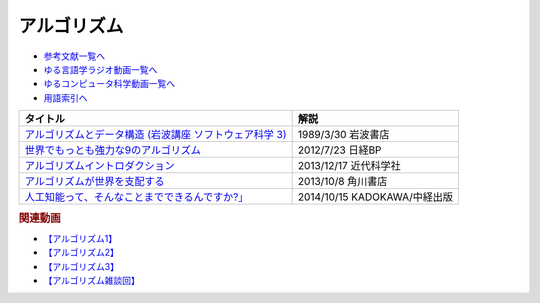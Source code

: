 アルゴリズム
-----------------------------------------------

* `参考文献一覧へ </reference/>`_ 
* `ゆる言語学ラジオ動画一覧へ </videos/yurugengo_radio_list.html>`_ 
* `ゆるコンピュータ科学動画一覧へ </videos/yurucomputer_radio_list.html>`_ 
* `用語索引へ </genindex.html>`_ 

.. raw:: html

  <!--アルゴリズムとデータ構造--><a href="https://www.amazon.co.jp/%E3%82%A2%E3%83%AB%E3%82%B4%E3%83%AA%E3%82%BA%E3%83%A0%E3%81%A8%E3%83%87%E3%83%BC%E3%82%BF%E6%A7%8B%E9%80%A0-%E5%B2%A9%E6%B3%A2%E8%AC%9B%E5%BA%A7-%E3%82%BD%E3%83%95%E3%83%88%E3%82%A6%E3%82%A7%E3%82%A2%E7%A7%91%E5%AD%A6-3-%E7%9F%B3%E7%95%91/dp/4000103431?keywords=%E3%82%A2%E3%83%AB%E3%82%B4%E3%83%AA%E3%82%BA%E3%83%A0%E3%81%A8%E3%83%87%E3%83%BC%E3%82%BF%E6%A7%8B%E9%80%A0&qid=1640994275&sprefix=%E3%82%A2%E3%83%AB%E3%82%B4%E3%83%AA%E3%82%BA%E3%83%A0%E3%81%A8%2Caps%2C185&sr=8-4&linkCode=li1&tag=takaoutputblo-22&linkId=f62e3627916ac8abb6f0bbf76c5847b0&language=ja_JP&ref_=as_li_ss_il" target="_blank"><img border="0" src="//ws-fe.amazon-adsystem.com/widgets/q?_encoding=UTF8&ASIN=4000103431&Format=_SL110_&ID=AsinImage&MarketPlace=JP&ServiceVersion=20070822&WS=1&tag=takaoutputblo-22&language=ja_JP" ></a><img src="https://ir-jp.amazon-adsystem.com/e/ir?t=takaoutputblo-22&language=ja_JP&l=li1&o=9&a=4000103431" width="1" height="1" border="0" alt="" style="border:none !important; margin:0px !important;" />
  <!--世界でもっとも強力な9のアルゴリズム--><a href="https://www.amazon.co.jp/%E4%B8%96%E7%95%8C%E3%81%A7%E3%82%82%E3%81%A3%E3%81%A8%E3%82%82%E5%BC%B7%E5%8A%9B%E3%81%AA9%E3%81%AE%E3%82%A2%E3%83%AB%E3%82%B4%E3%83%AA%E3%82%BA%E3%83%A0-%E3%82%B8%E3%83%A7%E3%83%B3-%E3%83%9E%E3%82%B3%E3%83%BC%E3%83%9F%E3%83%83%E3%82%AF-ebook/dp/B00FR78X64?keywords=%E4%B8%96%E7%95%8C%E3%81%A7%E6%9C%80%E3%82%82%E5%BC%B7%E5%8A%9B%E3%81%AA9%E3%81%AE%E3%82%A2%E3%83%AB%E3%82%B4%E3%83%AA%E3%82%BA%E3%83%A0&qid=1640994425&sprefix=%E4%B8%96%E7%95%8C%E3%81%A7%E6%9C%80%E3%82%82%E5%BC%B7%E5%8A%9B%E3%81%AA%2Caps%2C157&sr=8-1&linkCode=li1&tag=takaoutputblo-22&linkId=948d5c1fc1bd4fc543fe577831f71caf&language=ja_JP&ref_=as_li_ss_il" target="_blank"><img border="0" src="//ws-fe.amazon-adsystem.com/widgets/q?_encoding=UTF8&ASIN=B00FR78X64&Format=_SL110_&ID=AsinImage&MarketPlace=JP&ServiceVersion=20070822&WS=1&tag=takaoutputblo-22&language=ja_JP" ></a><img src="https://ir-jp.amazon-adsystem.com/e/ir?t=takaoutputblo-22&language=ja_JP&l=li1&o=9&a=B00FR78X64" width="1" height="1" border="0" alt="" style="border:none !important; margin:0px !important;" />
  <!--アルゴリズムイントロダクション--><a href="https://www.amazon.co.jp/%E3%82%A2%E3%83%AB%E3%82%B4%E3%83%AA%E3%82%BA%E3%83%A0%E3%82%A4%E3%83%B3%E3%83%88%E3%83%AD%E3%83%80%E3%82%AF%E3%82%B7%E3%83%A7%E3%83%B3-%E7%AC%AC3%E7%89%88-%E7%B7%8F%E5%90%88%E7%89%88%EF%BC%9A%E4%B8%96%E7%95%8C%E6%A8%99%E6%BA%96MIT%E6%95%99%E7%A7%91%E6%9B%B8-Thomas-Cormen-ebook/dp/B078WPYHGN?__mk_ja_JP=%E3%82%AB%E3%82%BF%E3%82%AB%E3%83%8A&crid=1MKXMWGWAW3GK&keywords=%E3%82%A2%E3%83%AB%E3%82%B4%E3%83%AA%E3%82%BA%E3%83%A0%E3%82%A4%E3%83%B3%E3%83%88%E3%83%AD%E3%83%80%E3%82%AF%E3%82%B7%E3%83%A7%E3%83%B3&qid=1640994611&sprefix=%E3%82%A2%E3%83%AB%E3%82%B4%E3%83%AA%E3%82%BA%E3%83%A0%E3%82%A4%E3%83%B3%E3%83%88%E3%83%AD%E3%83%80%E3%82%AF%E3%82%B7%E3%83%A7%E3%83%B3%2Caps%2C174&sr=8-1&linkCode=li1&tag=takaoutputblo-22&linkId=075a9db9f65600ba4ee10113c29a9731&language=ja_JP&ref_=as_li_ss_il" target="_blank"><img border="0" src="//ws-fe.amazon-adsystem.com/widgets/q?_encoding=UTF8&ASIN=B078WPYHGN&Format=_SL110_&ID=AsinImage&MarketPlace=JP&ServiceVersion=20070822&WS=1&tag=takaoutputblo-22&language=ja_JP" ></a><img src="https://ir-jp.amazon-adsystem.com/e/ir?t=takaoutputblo-22&language=ja_JP&l=li1&o=9&a=B078WPYHGN" width="1" height="1" border="0" alt="" style="border:none !important; margin:0px !important;" />
  <!--アルゴリズムが世界を支配する--><a href="https://www.amazon.co.jp/%E3%82%A2%E3%83%AB%E3%82%B4%E3%83%AA%E3%82%BA%E3%83%A0%E3%81%8C%E4%B8%96%E7%95%8C%E3%82%92%E6%94%AF%E9%85%8D%E3%81%99%E3%82%8B-%E8%A7%92%E5%B7%9DEPUB%E9%81%B8%E6%9B%B8-%E3%82%AF%E3%83%AA%E3%82%B9%E3%83%88%E3%83%95%E3%82%A1%E3%83%BC%E3%83%BB%E3%82%B9%E3%82%BF%E3%82%A4%E3%83%8A%E3%83%BC/dp/4040800044?__mk_ja_JP=%E3%82%AB%E3%82%BF%E3%82%AB%E3%83%8A&keywords=%E3%82%A2%E3%83%AB%E3%82%B4%E3%83%AA%E3%82%BA%E3%83%A0%E3%81%8C%E4%B8%96%E7%95%8C%E3%82%92%E6%94%AF%E9%85%8D%E3%81%99%E3%82%8B&qid=1647958052&sr=8-1&linkCode=li1&tag=takaoutputblo-22&linkId=8f03d4a04c30c031e02448d80cd26c82&language=ja_JP&ref_=as_li_ss_il" target="_blank"><img border="0" src="//ws-fe.amazon-adsystem.com/widgets/q?_encoding=UTF8&ASIN=4040800044&Format=_SL110_&ID=AsinImage&MarketPlace=JP&ServiceVersion=20070822&WS=1&tag=takaoutputblo-22&language=ja_JP" ></a><img src="https://ir-jp.amazon-adsystem.com/e/ir?t=takaoutputblo-22&language=ja_JP&l=li1&o=9&a=4040800044" width="1" height="1" border="0" alt="" style="border:none !important; margin:0px !important;" />
  <!--東大准教授に教わる「人工知能って、そんなことまでできるんですか?」 --><a href="https://www.amazon.co.jp/%E6%9D%B1%E5%A4%A7%E5%87%86%E6%95%99%E6%8E%88%E3%81%AB%E6%95%99%E3%82%8F%E3%82%8B%E3%80%8C%E4%BA%BA%E5%B7%A5%E7%9F%A5%E8%83%BD%E3%81%A3%E3%81%A6%E3%80%81%E3%81%9D%E3%82%93%E3%81%AA%E3%81%93%E3%81%A8%E3%81%BE%E3%81%A7%E3%81%A7%E3%81%8D%E3%82%8B%E3%82%93%E3%81%A7%E3%81%99%E3%81%8B-%E3%80%8D-%E6%9D%BE%E5%B0%BE-%E8%B1%8A/dp/4046009314?_encoding=UTF8&qid=1642854668&sr=8-6&linkCode=li1&tag=takaoutputblo-22&linkId=8ac11381d6e9fff733d0e18e227bcbfd&language=ja_JP&ref_=as_li_ss_il" target="_blank"><img border="0" src="//ws-fe.amazon-adsystem.com/widgets/q?_encoding=UTF8&ASIN=4046009314&Format=_SL110_&ID=AsinImage&MarketPlace=JP&ServiceVersion=20070822&WS=1&tag=takaoutputblo-22&language=ja_JP" ></a><img src="https://ir-jp.amazon-adsystem.com/e/ir?t=takaoutputblo-22&language=ja_JP&l=li1&o=9&a=4046009314" width="1" height="1" border="0" alt="" style="border:none !important; margin:0px !important;" />

+-----------------------------------------------------------+------------------------------+
|                         タイトル                          |             解説             |
+===========================================================+==============================+
| `アルゴリズムとデータ構造 (岩波講座 ソフトウェア科学 3)`_ | 1989/3/30 岩波書店           |
+-----------------------------------------------------------+------------------------------+
| `世界でもっとも強力な9のアルゴリズム`_                    | 2012/7/23 日経BP             |
+-----------------------------------------------------------+------------------------------+
| `アルゴリズムイントロダクション`_                         | 2013/12/17 近代科学社        |
+-----------------------------------------------------------+------------------------------+
| `アルゴリズムが世界を支配する`_                           | 2013/10/8 角川書店           |
+-----------------------------------------------------------+------------------------------+
| `人工知能って、そんなことまでできるんですか?」`_          | 2014/10/15 KADOKAWA/中経出版 |
+-----------------------------------------------------------+------------------------------+
.. _人工知能って、そんなことまでできるんですか?」: https://amzn.to/3L23woz
.. _アルゴリズムが世界を支配する: https://amzn.to/3NmtPYC
.. _アルゴリズムイントロダクション: https://amzn.to/3wsuOQY
.. _世界でもっとも強力な9のアルゴリズム: https://amzn.to/3ufHOXf
.. _アルゴリズムとデータ構造 (岩波講座 ソフトウェア科学 3): https://amzn.to/3NbhCpv

.. rubric:: 関連動画
* `【アルゴリズム1】`_
* `【アルゴリズム2】`_
* `【アルゴリズム3】`_
* `【アルゴリズム雑談回】`_

.. _【アルゴリズム1】: https://youtu.be/UZ2P2dDqZmY
.. _【アルゴリズム2】: https://youtu.be/Bd6stNhWfdg
.. _【アルゴリズム3】: https://youtu.be/5RZK9D_EU4U
.. _【アルゴリズム雑談回】: https://youtu.be/0ykzv_rKHiA


